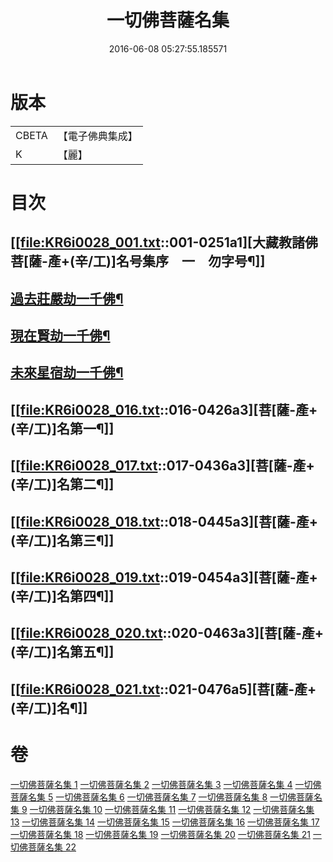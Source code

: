 #+TITLE: 一切佛菩薩名集 
#+DATE: 2016-06-08 05:27:55.185571

* 版本
 |     CBETA|【電子佛典集成】|
 |         K|【麗】     |

* 目次
** [[file:KR6i0028_001.txt::001-0251a1][大藏教諸佛菩[薩-產+(辛/工)]名号集序　一　勿字号¶]]
** [[file:KR6i0028_004.txt::004-0293a3][過去莊嚴劫一千佛¶]]
** [[file:KR6i0028_004.txt::004-0299b4][現在賢劫一千佛¶]]
** [[file:KR6i0028_005.txt::005-0306a3][未來星宿劫一千佛¶]]
** [[file:KR6i0028_016.txt::016-0426a3][菩[薩-產+(辛/工)]名第一¶]]
** [[file:KR6i0028_017.txt::017-0436a3][菩[薩-產+(辛/工)]名第二¶]]
** [[file:KR6i0028_018.txt::018-0445a3][菩[薩-產+(辛/工)]名第三¶]]
** [[file:KR6i0028_019.txt::019-0454a3][菩[薩-產+(辛/工)]名第四¶]]
** [[file:KR6i0028_020.txt::020-0463a3][菩[薩-產+(辛/工)]名第五¶]]
** [[file:KR6i0028_021.txt::021-0476a5][菩[薩-產+(辛/工)]名¶]]

* 卷
[[file:KR6i0028_001.txt][一切佛菩薩名集 1]]
[[file:KR6i0028_002.txt][一切佛菩薩名集 2]]
[[file:KR6i0028_003.txt][一切佛菩薩名集 3]]
[[file:KR6i0028_004.txt][一切佛菩薩名集 4]]
[[file:KR6i0028_005.txt][一切佛菩薩名集 5]]
[[file:KR6i0028_006.txt][一切佛菩薩名集 6]]
[[file:KR6i0028_007.txt][一切佛菩薩名集 7]]
[[file:KR6i0028_008.txt][一切佛菩薩名集 8]]
[[file:KR6i0028_009.txt][一切佛菩薩名集 9]]
[[file:KR6i0028_010.txt][一切佛菩薩名集 10]]
[[file:KR6i0028_011.txt][一切佛菩薩名集 11]]
[[file:KR6i0028_012.txt][一切佛菩薩名集 12]]
[[file:KR6i0028_013.txt][一切佛菩薩名集 13]]
[[file:KR6i0028_014.txt][一切佛菩薩名集 14]]
[[file:KR6i0028_015.txt][一切佛菩薩名集 15]]
[[file:KR6i0028_016.txt][一切佛菩薩名集 16]]
[[file:KR6i0028_017.txt][一切佛菩薩名集 17]]
[[file:KR6i0028_018.txt][一切佛菩薩名集 18]]
[[file:KR6i0028_019.txt][一切佛菩薩名集 19]]
[[file:KR6i0028_020.txt][一切佛菩薩名集 20]]
[[file:KR6i0028_021.txt][一切佛菩薩名集 21]]
[[file:KR6i0028_022.txt][一切佛菩薩名集 22]]

